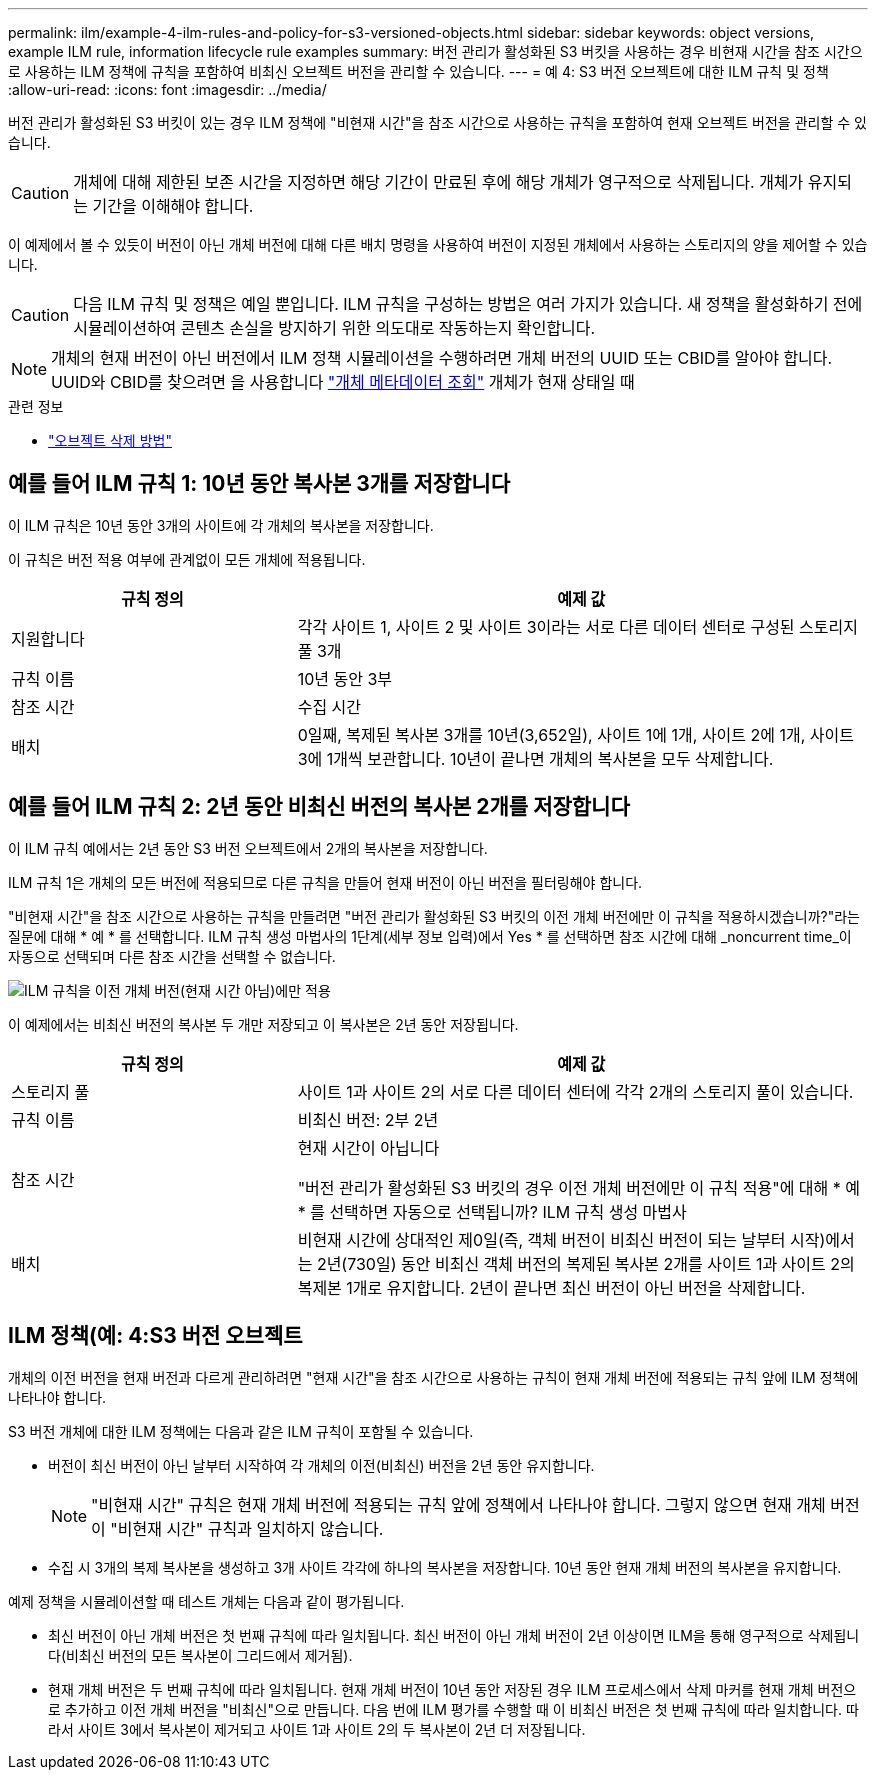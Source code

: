 ---
permalink: ilm/example-4-ilm-rules-and-policy-for-s3-versioned-objects.html 
sidebar: sidebar 
keywords: object versions, example ILM rule, information lifecycle rule examples 
summary: 버전 관리가 활성화된 S3 버킷을 사용하는 경우 비현재 시간을 참조 시간으로 사용하는 ILM 정책에 규칙을 포함하여 비최신 오브젝트 버전을 관리할 수 있습니다. 
---
= 예 4: S3 버전 오브젝트에 대한 ILM 규칙 및 정책
:allow-uri-read: 
:icons: font
:imagesdir: ../media/


[role="lead"]
버전 관리가 활성화된 S3 버킷이 있는 경우 ILM 정책에 "비현재 시간"을 참조 시간으로 사용하는 규칙을 포함하여 현재 오브젝트 버전을 관리할 수 있습니다.


CAUTION: 개체에 대해 제한된 보존 시간을 지정하면 해당 기간이 만료된 후에 해당 개체가 영구적으로 삭제됩니다. 개체가 유지되는 기간을 이해해야 합니다.

이 예제에서 볼 수 있듯이 버전이 아닌 개체 버전에 대해 다른 배치 명령을 사용하여 버전이 지정된 개체에서 사용하는 스토리지의 양을 제어할 수 있습니다.


CAUTION: 다음 ILM 규칙 및 정책은 예일 뿐입니다. ILM 규칙을 구성하는 방법은 여러 가지가 있습니다. 새 정책을 활성화하기 전에 시뮬레이션하여 콘텐츠 손실을 방지하기 위한 의도대로 작동하는지 확인합니다.


NOTE: 개체의 현재 버전이 아닌 버전에서 ILM 정책 시뮬레이션을 수행하려면 개체 버전의 UUID 또는 CBID를 알아야 합니다. UUID와 CBID를 찾으려면 을 사용합니다 link:verifying-ilm-policy-with-object-metadata-lookup.html["개체 메타데이터 조회"] 개체가 현재 상태일 때

.관련 정보
* link:how-objects-are-deleted.html["오브젝트 삭제 방법"]




== 예를 들어 ILM 규칙 1: 10년 동안 복사본 3개를 저장합니다

이 ILM 규칙은 10년 동안 3개의 사이트에 각 개체의 복사본을 저장합니다.

이 규칙은 버전 적용 여부에 관계없이 모든 개체에 적용됩니다.

[cols="1a,2a"]
|===
| 규칙 정의 | 예제 값 


 a| 
지원합니다
 a| 
각각 사이트 1, 사이트 2 및 사이트 3이라는 서로 다른 데이터 센터로 구성된 스토리지 풀 3개



 a| 
규칙 이름
 a| 
10년 동안 3부



 a| 
참조 시간
 a| 
수집 시간



 a| 
배치
 a| 
0일째, 복제된 복사본 3개를 10년(3,652일), 사이트 1에 1개, 사이트 2에 1개, 사이트 3에 1개씩 보관합니다. 10년이 끝나면 개체의 복사본을 모두 삭제합니다.

|===


== 예를 들어 ILM 규칙 2: 2년 동안 비최신 버전의 복사본 2개를 저장합니다

이 ILM 규칙 예에서는 2년 동안 S3 버전 오브젝트에서 2개의 복사본을 저장합니다.

ILM 규칙 1은 개체의 모든 버전에 적용되므로 다른 규칙을 만들어 현재 버전이 아닌 버전을 필터링해야 합니다.

"비현재 시간"을 참조 시간으로 사용하는 규칙을 만들려면 "버전 관리가 활성화된 S3 버킷의 이전 개체 버전에만 이 규칙을 적용하시겠습니까?"라는 질문에 대해 * 예 * 를 선택합니다. ILM 규칙 생성 마법사의 1단계(세부 정보 입력)에서 Yes * 를 선택하면 참조 시간에 대해 _noncurrent time_이 자동으로 선택되며 다른 참조 시간을 선택할 수 없습니다.

image::../media/ilm-rule-apply-only-to-older-object-verions.png[ILM 규칙을 이전 개체 버전(현재 시간 아님)에만 적용]

이 예제에서는 비최신 버전의 복사본 두 개만 저장되고 이 복사본은 2년 동안 저장됩니다.

[cols="1a,2a"]
|===
| 규칙 정의 | 예제 값 


 a| 
스토리지 풀
 a| 
사이트 1과 사이트 2의 서로 다른 데이터 센터에 각각 2개의 스토리지 풀이 있습니다.



 a| 
규칙 이름
 a| 
비최신 버전: 2부 2년



 a| 
참조 시간
 a| 
현재 시간이 아닙니다

"버전 관리가 활성화된 S3 버킷의 경우 이전 개체 버전에만 이 규칙 적용"에 대해 * 예 * 를 선택하면 자동으로 선택됩니까? ILM 규칙 생성 마법사



 a| 
배치
 a| 
비현재 시간에 상대적인 제0일(즉, 객체 버전이 비최신 버전이 되는 날부터 시작)에서는 2년(730일) 동안 비최신 객체 버전의 복제된 복사본 2개를 사이트 1과 사이트 2의 복제본 1개로 유지합니다. 2년이 끝나면 최신 버전이 아닌 버전을 삭제합니다.

|===


== ILM 정책(예: 4:S3 버전 오브젝트

개체의 이전 버전을 현재 버전과 다르게 관리하려면 "현재 시간"을 참조 시간으로 사용하는 규칙이 현재 개체 버전에 적용되는 규칙 앞에 ILM 정책에 나타나야 합니다.

S3 버전 개체에 대한 ILM 정책에는 다음과 같은 ILM 규칙이 포함될 수 있습니다.

* 버전이 최신 버전이 아닌 날부터 시작하여 각 개체의 이전(비최신) 버전을 2년 동안 유지합니다.
+

NOTE: "비현재 시간" 규칙은 현재 개체 버전에 적용되는 규칙 앞에 정책에서 나타나야 합니다. 그렇지 않으면 현재 개체 버전이 "비현재 시간" 규칙과 일치하지 않습니다.

* 수집 시 3개의 복제 복사본을 생성하고 3개 사이트 각각에 하나의 복사본을 저장합니다. 10년 동안 현재 개체 버전의 복사본을 유지합니다.


예제 정책을 시뮬레이션할 때 테스트 개체는 다음과 같이 평가됩니다.

* 최신 버전이 아닌 개체 버전은 첫 번째 규칙에 따라 일치됩니다. 최신 버전이 아닌 개체 버전이 2년 이상이면 ILM을 통해 영구적으로 삭제됩니다(비최신 버전의 모든 복사본이 그리드에서 제거됨).
* 현재 개체 버전은 두 번째 규칙에 따라 일치됩니다. 현재 개체 버전이 10년 동안 저장된 경우 ILM 프로세스에서 삭제 마커를 현재 개체 버전으로 추가하고 이전 개체 버전을 "비최신"으로 만듭니다. 다음 번에 ILM 평가를 수행할 때 이 비최신 버전은 첫 번째 규칙에 따라 일치합니다. 따라서 사이트 3에서 복사본이 제거되고 사이트 1과 사이트 2의 두 복사본이 2년 더 저장됩니다.

